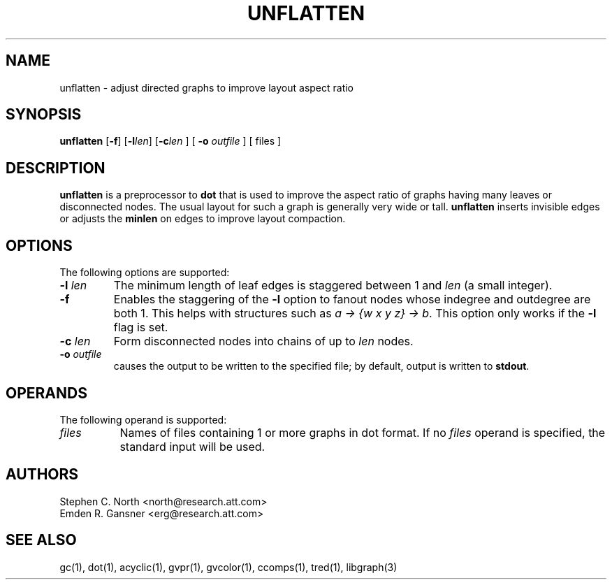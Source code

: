 .TH UNFLATTEN 1 "21 January 2001"
.SH NAME
unflatten \- adjust directed graphs to improve layout aspect ratio
.SH SYNOPSIS
.B unflatten
[\fB\-f\fR]
[\fB\-l\fIlen\fR]
[\fB\-c\fIlen\fR
] [
.B \-o
.I outfile
]
[ files ]
.SH DESCRIPTION
.B unflatten
is a preprocessor to 
.B dot
that is
used to improve the aspect ratio of graphs having many leaves 
or disconnected nodes.
The usual layout for such a graph is generally very wide or tall.  
.B unflatten
inserts invisible edges or adjusts the \fBminlen\fP on edges
to improve layout compaction.
.SH OPTIONS
The following options are supported:
.TP
.BI \-l " len"
The minimum length of leaf edges is staggered
between 1 and \fIlen\fP (a small integer).  
.TP
.B \-f
Enables the staggering of the \fB-l\fP option to fanout nodes whose
indegree and outdegree are both 1. This helps with structures such
as \fIa -> {w x y z} -> b\fP.
This option only works if the \fB-l\fP flag is set. 
.TP
.BI \-c " len"
Form disconnected nodes into chains of up to \fIlen\fP nodes.
.TP
.BI \-o " outfile"
causes the output to be written to the specified file; by default,
output is written to \fBstdout\fP.
.SH OPERANDS
The following operand is supported:
.TP 8
.I files
Names of files containing 1 or more graphs in dot format.
If no
.I files
operand is specified,
the standard input will be used.
.SH AUTHORS
Stephen C. North <north@research.att.com>
.br
Emden R. Gansner <erg@research.att.com>
.SH "SEE ALSO"
gc(1), dot(1), acyclic(1), gvpr(1), gvcolor(1), ccomps(1), tred(1), libgraph(3)
